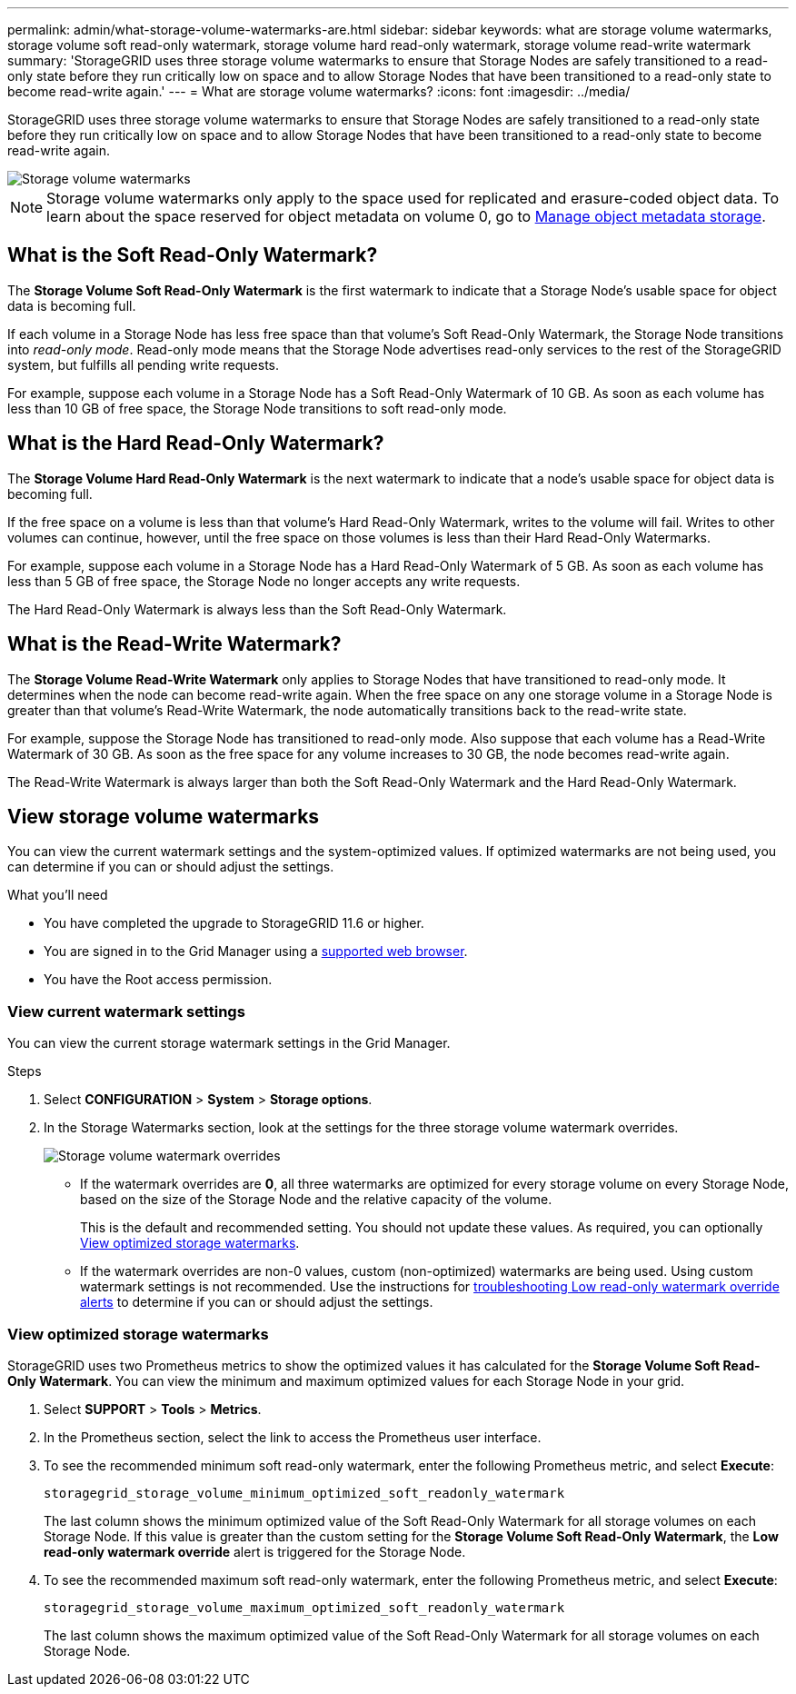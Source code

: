 ---
permalink: admin/what-storage-volume-watermarks-are.html
sidebar: sidebar
keywords: what are storage volume watermarks, storage volume soft read-only watermark, storage volume hard read-only watermark, storage volume read-write watermark
summary: 'StorageGRID uses three storage volume watermarks to ensure that Storage Nodes are safely transitioned to a read-only state before they run critically low on space and to allow Storage Nodes that have been transitioned to a read-only state to become read-write again.'
---
= What are storage volume watermarks?
:icons: font
:imagesdir: ../media/

[.lead]
StorageGRID uses three storage volume watermarks to ensure that Storage Nodes are safely transitioned to a read-only state before they run critically low on space and to allow Storage Nodes that have been transitioned to a read-only state to become read-write again.

image::../media/storage_volume_watermarks.png[Storage volume watermarks]

NOTE: Storage volume watermarks only apply to the space used for replicated and erasure-coded object data. To learn about the space reserved for object metadata on volume 0, go to 
link:managing-object-metadata-storage.html[Manage object metadata storage].

== What is the Soft Read-Only Watermark?
The *Storage Volume Soft Read-Only Watermark* is the first watermark to indicate that a Storage Node's usable space for object data is becoming full. 

If each volume in a Storage Node has less free space than that volume's Soft Read-Only Watermark, the Storage Node transitions into _read-only mode_. Read-only mode means that the Storage Node advertises read-only services to the rest of the StorageGRID system, but fulfills all pending write requests.

For example, suppose each volume in a Storage Node has a Soft Read-Only Watermark of 10 GB. As soon as each volume has less than 10 GB of free space, the Storage Node transitions to soft read-only mode.

== What is the Hard Read-Only Watermark?

The *Storage Volume Hard Read-Only Watermark* is the next watermark to indicate that a node's usable space for object data is becoming full. 

If the free space on a volume is less than that volume's Hard Read-Only Watermark, writes to the volume will fail. Writes to other volumes can continue, however, until the free space on those volumes is less than their Hard Read-Only Watermarks.

For example, suppose each volume in a Storage Node has a Hard Read-Only Watermark of 5 GB. As soon as each volume has less than 5 GB of free space, the Storage Node no longer accepts any write requests.

The Hard Read-Only Watermark is always less than the Soft Read-Only Watermark.

== What is the Read-Write Watermark?

The *Storage Volume Read-Write Watermark* only applies to Storage Nodes that have transitioned to read-only mode. It determines when the node can become read-write again. When the free space on any one storage volume in a Storage Node is greater than that volume’s Read-Write Watermark, the node automatically transitions back to the read-write state.

For example, suppose the Storage Node has transitioned to read-only mode. Also suppose that each volume has a Read-Write Watermark of 30 GB. As soon as the free space for any volume increases to 30 GB, the node becomes read-write again.

The Read-Write Watermark is always larger than both the Soft Read-Only Watermark and the Hard Read-Only Watermark.

== View storage volume watermarks

You can view the current watermark settings and the system-optimized values. If optimized watermarks are not being used, you can determine if you can or should adjust the settings.

.What you'll need

* You have completed the upgrade to StorageGRID 11.6 or higher.

* You are signed in to the Grid Manager using a link:../admin/web-browser-requirements.html[supported web browser].

* You have the Root access permission.

=== View current watermark settings

You can view the current storage watermark settings in the Grid Manager.

.Steps

. Select *CONFIGURATION* > *System* > *Storage options*. 
. In the Storage Watermarks section, look at the settings for the three storage volume watermark overrides.
+
image::../media/storage-volume-watermark-overrides.png[Storage volume watermark overrides]

* If the watermark overrides are *0*, all three watermarks are optimized for every storage volume on every Storage Node, based on the size of the Storage Node and the relative capacity of the volume.  
+
This is the default and recommended setting. You should not update these values. As required, you can optionally <<View optimized storage watermarks>>.

* If the watermark overrides are non-0 values, custom (non-optimized) watermarks are being used. Using custom watermark settings is not recommended. Use the instructions for link:../troubleshoot/troubleshoot-low-watermark-alert.html[troubleshooting Low read-only watermark override alerts] to determine if you can or should adjust the settings.

=== View optimized storage watermarks

StorageGRID uses two Prometheus metrics to show the optimized values it has calculated for the *Storage Volume Soft Read-Only Watermark*. You can view the minimum and maximum optimized values for each Storage Node in your grid.

. Select *SUPPORT* > *Tools* > *Metrics*.

. In the Prometheus section, select the link to access the Prometheus user interface.

. To see the recommended minimum soft read-only watermark, enter the following Prometheus metric, and select *Execute*:
+
`storagegrid_storage_volume_minimum_optimized_soft_readonly_watermark`
+
The last column shows the minimum optimized value of the Soft Read-Only Watermark for all storage volumes on each Storage Node. If this value is greater than the custom setting for the *Storage Volume Soft Read-Only Watermark*, the *Low read-only watermark override* alert is triggered for the Storage Node.

. To see the recommended maximum soft read-only watermark, enter the following Prometheus metric, and select *Execute*: 
+
`storagegrid_storage_volume_maximum_optimized_soft_readonly_watermark`
+
The last column shows the maximum optimized value of the Soft Read-Only Watermark for all storage volumes on each Storage Node. 
